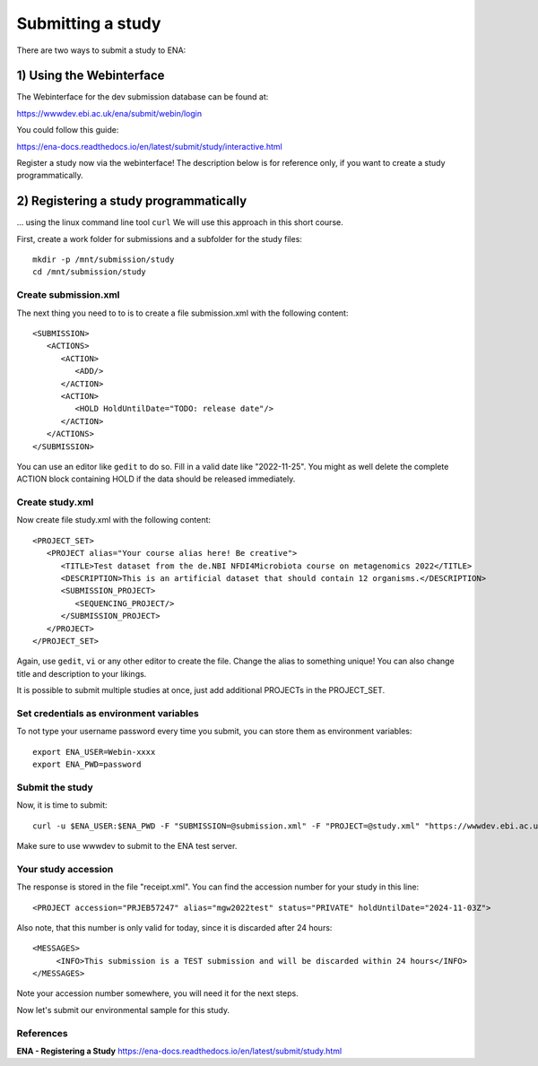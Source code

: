 Submitting a study
==================

There are two ways to submit a study to ENA:

1) Using the Webinterface
-----------------------
The Webinterface for the dev submission database can be found at: 

https://wwwdev.ebi.ac.uk/ena/submit/webin/login

You could follow this guide: 

https://ena-docs.readthedocs.io/en/latest/submit/study/interactive.html

Register a study now via the webinterface! The description below is for reference only, if you want to create a study programmatically.

2) Registering a study programmatically
-----------------------
... using the linux command line tool ``curl``
We will use this approach in this short course. 

First, create a work folder for submissions and a subfolder for the study files::

  mkdir -p /mnt/submission/study
  cd /mnt/submission/study

Create submission.xml
^^^^^^^^^^
The next thing you need to to is to create a file submission.xml with the following content::

  <SUBMISSION>
     <ACTIONS>
        <ACTION>
           <ADD/>
        </ACTION>
        <ACTION>
           <HOLD HoldUntilDate="TODO: release date"/>
        </ACTION>
     </ACTIONS>
  </SUBMISSION>

You can use an editor like ``gedit`` to do so. Fill in a valid date like "2022-11-25". You might as well delete the complete ACTION block containing HOLD if the data should be released immediately. 

Create study.xml
^^^^^^^^^^
Now create file study.xml with the following content::

  <PROJECT_SET>
     <PROJECT alias="Your course alias here! Be creative">
        <TITLE>Test dataset from the de.NBI NFDI4Microbiota course on metagenomics 2022</TITLE>
        <DESCRIPTION>This is an artificial dataset that should contain 12 organisms.</DESCRIPTION>
        <SUBMISSION_PROJECT>
           <SEQUENCING_PROJECT/>
        </SUBMISSION_PROJECT>
     </PROJECT>
  </PROJECT_SET>

Again, use ``gedit``, ``vi`` or any other editor to create the file. Change the alias to something unique! You can also change title and description to your likings. 

It is possible to submit multiple studies at once, just add additional PROJECTs in the PROJECT_SET.


Set credentials as environment variables
^^^^^^^^^^^^^^^^

To not type your username password every time you submit, you can store them as environment variables::

  export ENA_USER=Webin-xxxx
  export ENA_PWD=password

Submit the study
^^^^^^^^^^^^^^^^

Now, it is time to submit::

  curl -u $ENA_USER:$ENA_PWD -F "SUBMISSION=@submission.xml" -F "PROJECT=@study.xml" "https://wwwdev.ebi.ac.uk/ena/submit/drop-box/submit/" > receipt.xml

Make sure to use wwwdev to submit to the ENA test server.


Your study accession
^^^^^^^^^^^^^^^^

The response is stored in the file "receipt.xml". You can find the accession number for your study in this line::

  <PROJECT accession="PRJEB57247" alias="mgw2022test" status="PRIVATE" holdUntilDate="2024-11-03Z">
  
Also note, that this number is only valid for today, since it is discarded after 24 hours::

     <MESSAGES>
          <INFO>This submission is a TEST submission and will be discarded within 24 hours</INFO>
     </MESSAGES>

Note your accession number somewhere, you will need it for the next steps.

Now let's submit our environmental sample for this study.



References
^^^^^^^^^^
**ENA - Registering a Study** https://ena-docs.readthedocs.io/en/latest/submit/study.html
